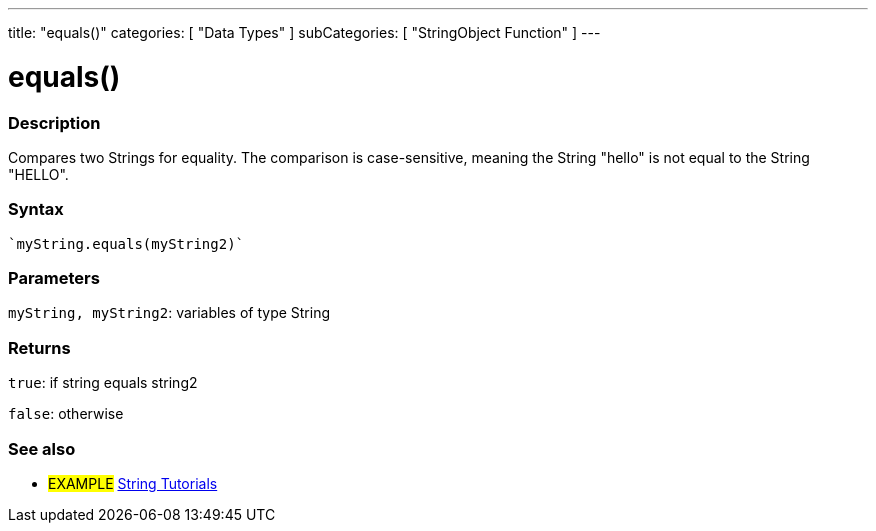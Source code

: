 ---
title: "equals()"
categories: [ "Data Types" ]
subCategories: [ "StringObject Function" ]
---





= equals()


// OVERVIEW SECTION STARTS
[#overview]
--

[float]
=== Description
Compares two Strings for equality. The comparison is case-sensitive, meaning the String "hello" is not equal to the String "HELLO".

[%hardbreaks]


[float]
=== Syntax
[source,arduino]
----
`myString.equals(myString2)`
----

[float]
=== Parameters
`myString, myString2`: variables of type String


[float]
=== Returns
`true`: if string equals string2 

`false`: otherwise
--
// OVERVIEW SECTION ENDS



// HOW TO USE SECTION ENDS


// SEE ALSO SECTION
[#see_also]
--

[float]
=== See also

[role="example"]
* #EXAMPLE# https://www.arduino.cc/en/Tutorial/BuiltInExamples#strings[String Tutorials^]
--
// SEE ALSO SECTION ENDS